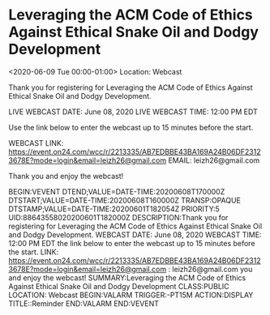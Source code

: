#+STARTUP: showall

* Leveraging the ACM Code of Ethics Against Ethical Snake Oil and Dodgy Development
  :PROPERTIES:
  :ID: 88643558020200601T182000Z
  :icalCategories:
  :END:
  <2020-06-09 Tue 00:00-01:00>
  Location:  Webcast

  Thank you for registering for Leveraging the ACM Code of Ethics
  Against Ethical Snake Oil and Dodgy Development.

  LIVE WEBCAST DATE:  June 08, 2020
  LIVE WEBCAST TIME:  12:00 PM EDT

  Use the link below to enter the webcast up to 15 minutes before the start.

  WEBCAST LINK:  https://event.on24.com/wcc/r/2213335/AB7EDBBE43BA169A24B06DF23123678E?mode=login&email=leizh26@gmail.com
  EMAIL:  leizh26@gmail.com

  Thank you and enjoy the webcast!

  :ICALENDAR:
BEGIN:VEVENT
DTEND;VALUE=DATE-TIME:20200608T170000Z
DTSTART;VALUE=DATE-TIME:20200608T160000Z
TRANSP:OPAQUE
DTSTAMP;VALUE=DATE-TIME:20200601T182054Z
PRIORITY:5
UID:88643558020200601T182000Z
DESCRIPTION:Thank you for registering for Leveraging the ACM Code of Ethics Against Ethical Snake Oil and Dodgy Development. \n\nLIVE WEBCAST DATE:  June 08, 2020 \nLIVE WEBCAST TIME:  12:00 PM EDT \n\nUse the link below to enter the webcast up to 15 minutes before the start. \n\nWEBCAST LINK:  https://event.on24.com/wcc/r/2213335/AB7EDBBE43BA169A24B06DF23123678E?mode=login&email=leizh26@gmail.com \nEMAIL:  leizh26@gmail.com \n\nThank you and enjoy the webcast!
SUMMARY:Leveraging the ACM Code of Ethics Against Ethical Snake Oil and Dodgy Development
CLASS:PUBLIC
LOCATION: Webcast
BEGIN:VALARM
TRIGGER:-PT15M
ACTION:DISPLAY
TITLE::Reminder
END:VALARM
END:VEVENT
  :END:
